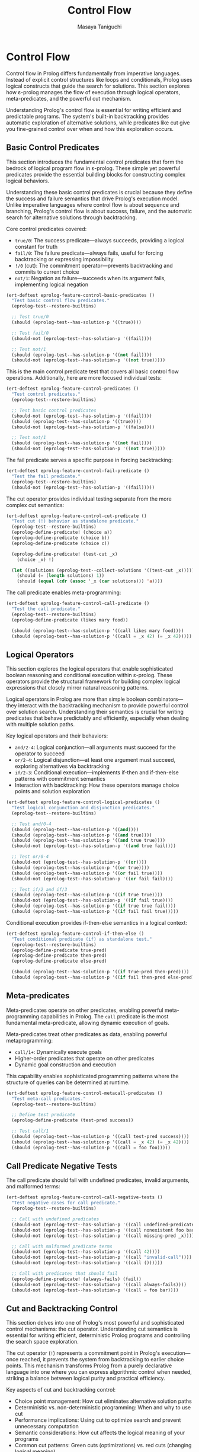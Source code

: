 #+TITLE: Control Flow
#+AUTHOR: Masaya Taniguchi
#+PROPERTY: header-args:emacs-lisp :tangle yes

* Control Flow

Control flow in Prolog differs fundamentally from imperative languages. Instead of explicit control structures like loops and conditionals, Prolog uses logical constructs that guide the search for solutions. This section explores how ε-prolog manages the flow of execution through logical operators, meta-predicates, and the powerful cut mechanism.

Understanding Prolog's control flow is essential for writing efficient and predictable programs. The system's built-in backtracking provides automatic exploration of alternative solutions, while predicates like cut give you fine-grained control over when and how this exploration occurs.

** Basic Control Predicates

This section introduces the fundamental control predicates that form the bedrock of logical program flow in ε-prolog. These simple yet powerful predicates provide the essential building blocks for constructing complex logical behaviors.

Understanding these basic control predicates is crucial because they define the success and failure semantics that drive Prolog's execution model. Unlike imperative languages where control flow is about sequence and branching, Prolog's control flow is about success, failure, and the automatic search for alternative solutions through backtracking.

Core control predicates covered:
- ~true/0~: The success predicate—always succeeds, providing a logical constant for truth
- ~fail/0~: The failure predicate—always fails, useful for forcing backtracking or expressing impossibility  
- ~!/0~ (cut): The commitment operator—prevents backtracking and commits to current choice
- ~not/1~: Negation as failure—succeeds when its argument fails, implementing logical negation

#+BEGIN_SRC emacs-lisp
(ert-deftest eprolog-feature-control-basic-predicates ()
  "Test basic control flow predicates."
  (eprolog-test--restore-builtins)
  
  ;; Test true/0
  (should (eprolog-test--has-solution-p '((true))))
  
  ;; Test fail/0  
  (should-not (eprolog-test--has-solution-p '((fail))))
  
  ;; Test not/1
  (should (eprolog-test--has-solution-p '((not fail))))
  (should-not (eprolog-test--has-solution-p '((not true)))))
#+END_SRC

This is the main control predicate test that covers all basic control flow operations. Additionally, here are more focused individual tests:

#+BEGIN_SRC emacs-lisp
(ert-deftest eprolog-feature-control-predicates ()
  "Test control predicates."
  (eprolog-test--restore-builtins)
  
  ;; Test basic control predicates
  (should-not (eprolog-test--has-solution-p '((fail))))
  (should (eprolog-test--has-solution-p '((true))))
  (should-not (eprolog-test--has-solution-p '((false))))
  
  ;; Test not/1
  (should (eprolog-test--has-solution-p '((not fail))))
  (should-not (eprolog-test--has-solution-p '((not true)))))
#+END_SRC

The fail predicate serves a specific purpose in forcing backtracking:

#+BEGIN_SRC emacs-lisp
(ert-deftest eprolog-feature-control-fail-predicate ()
  "Test the fail predicate."
  (eprolog-test--restore-builtins)
  (should-not (eprolog-test--has-solution-p '((fail)))))
#+END_SRC

The cut operator provides individual testing separate from the more complex cut semantics:

#+BEGIN_SRC emacs-lisp
(ert-deftest eprolog-feature-control-cut-predicate ()
  "Test cut (!) behavior as standalone predicate."
  (eprolog-test--restore-builtins)
  (eprolog-define-predicate! (choice a))
  (eprolog-define-predicate (choice b))
  (eprolog-define-predicate (choice c))
  
  (eprolog-define-predicate! (test-cut _x)
    (choice _x) !)
  
  (let ((solutions (eprolog-test--collect-solutions '((test-cut _x)))))
    (should (= (length solutions) 1))
    (should (equal (cdr (assoc '_x (car solutions))) 'a))))
#+END_SRC

The call predicate enables meta-programming:

#+BEGIN_SRC emacs-lisp
(ert-deftest eprolog-feature-control-call-predicate ()
  "Test the call predicate."
  (eprolog-test--restore-builtins)
  (eprolog-define-predicate (likes mary food))
  
  (should (eprolog-test--has-solution-p '((call likes mary food))))
  (should (eprolog-test--has-solution-p '((call = _x 42) (= _x 42)))))
#+END_SRC

** Logical Operators

This section explores the logical operators that enable sophisticated boolean reasoning and conditional execution within ε-prolog. These operators provide the structural framework for building complex logical expressions that closely mirror natural reasoning patterns.

Logical operators in Prolog are more than simple boolean combinators—they interact with the backtracking mechanism to provide powerful control over solution search. Understanding their semantics is crucial for writing predicates that behave predictably and efficiently, especially when dealing with multiple solution paths.

Key logical operators and their behaviors:
- ~and/2-4~: Logical conjunction—all arguments must succeed for the operator to succeed
- ~or/2-4~: Logical disjunction—at least one argument must succeed, exploring alternatives via backtracking  
- ~if/2-3~: Conditional execution—implements if-then and if-then-else patterns with commitment semantics
- Interaction with backtracking: How these operators manage choice points and solution exploration

#+BEGIN_SRC emacs-lisp
(ert-deftest eprolog-feature-control-logical-predicates ()
  "Test logical conjunction and disjunction predicates."
  (eprolog-test--restore-builtins)
  
  ;; Test and/0-4
  (should (eprolog-test--has-solution-p '((and))))
  (should (eprolog-test--has-solution-p '((and true))))
  (should (eprolog-test--has-solution-p '((and true true))))
  (should-not (eprolog-test--has-solution-p '((and true fail))))
  
  ;; Test or/0-4
  (should-not (eprolog-test--has-solution-p '((or))))
  (should (eprolog-test--has-solution-p '((or true))))
  (should (eprolog-test--has-solution-p '((or fail true))))
  (should-not (eprolog-test--has-solution-p '((or fail fail))))
  
  ;; Test if/2 and if/3
  (should (eprolog-test--has-solution-p '((if true true))))
  (should-not (eprolog-test--has-solution-p '((if fail true))))
  (should (eprolog-test--has-solution-p '((if true true fail))))
  (should (eprolog-test--has-solution-p '((if fail fail true)))))
#+END_SRC

Conditional execution provides if-then-else semantics in a logical context:

#+BEGIN_SRC emacs-lisp
(ert-deftest eprolog-feature-control-if-then-else ()
  "Test conditional predicate (if) as standalone test."
  (eprolog-test--restore-builtins)
  (eprolog-define-predicate true-pred)
  (eprolog-define-predicate then-pred)
  (eprolog-define-predicate else-pred)
  
  (should (eprolog-test--has-solution-p '((if true-pred then-pred))))
  (should (eprolog-test--has-solution-p '((if fail then-pred else-pred)))))
#+END_SRC

** Meta-predicates

Meta-predicates operate on other predicates, enabling powerful meta-programming capabilities in Prolog. The ~call~ predicate is the most fundamental meta-predicate, allowing dynamic execution of goals.

Meta-predicates treat other predicates as data, enabling powerful metaprogramming:
- ~call/1+~: Dynamically execute goals
- Higher-order predicates that operate on other predicates
- Dynamic goal construction and execution

This capability enables sophisticated programming patterns where the structure of queries can be determined at runtime.

#+BEGIN_SRC emacs-lisp
(ert-deftest eprolog-feature-control-metacall-predicates ()
  "Test meta-call predicates."
  (eprolog-test--restore-builtins)
  
  ;; Define test predicate
  (eprolog-define-predicate (test-pred success))
  
  ;; Test call/1
  (should (eprolog-test--has-solution-p '((call test-pred success))))
  (should (eprolog-test--has-solution-p '((call = _x 42) (= _x 42))))
  (should (eprolog-test--has-solution-p '((call = foo foo)))))
#+END_SRC

** Call Predicate Negative Tests

The call predicate should fail with undefined predicates, invalid arguments, and malformed terms:

#+BEGIN_SRC emacs-lisp
(ert-deftest eprolog-feature-control-call-negative-tests ()
  "Test negative cases for call predicate."
  (eprolog-test--restore-builtins)
  
  ;; Call with undefined predicates
  (should-not (eprolog-test--has-solution-p '((call undefined-predicate))))
  (should-not (eprolog-test--has-solution-p '((call nonexistent foo bar))))
  (should-not (eprolog-test--has-solution-p '((call missing-pred _x))))
  
  ;; Call with malformed predicate terms
  (should-not (eprolog-test--has-solution-p '((call 42))))
  (should-not (eprolog-test--has-solution-p '((call "invalid-call"))))
  (should-not (eprolog-test--has-solution-p '((call ())))))
  
  ;; Call with predicates that should fail
  (eprolog-define-predicate! (always-fails) (fail))
  (should-not (eprolog-test--has-solution-p '((call always-fails))))
  (should-not (eprolog-test--has-solution-p '((call = foo bar))))
#+END_SRC

** Cut and Backtracking Control

This section delves into one of Prolog's most powerful and sophisticated control mechanisms: the cut operator. Understanding cut semantics is essential for writing efficient, deterministic Prolog programs and controlling the search space exploration.

The cut operator (~!~) represents a commitment point in Prolog's execution—once reached, it prevents the system from backtracking to earlier choice points. This mechanism transforms Prolog from a purely declarative language into one where you can express algorithmic control when needed, striking a balance between logical purity and practical efficiency.

Key aspects of cut and backtracking control:
- Choice point management: How cut eliminates alternative solution paths
- Deterministic vs. non-deterministic programming: When and why to use cut
- Performance implications: Using cut to optimize search and prevent unnecessary computation
- Semantic considerations: How cut affects the logical meaning of your programs
- Common cut patterns: Green cuts (optimizations) vs. red cuts (changing logical meaning)

#+BEGIN_SRC emacs-lisp
(ert-deftest eprolog-feature-control-cut-semantics ()
  "Test cut (!) semantics."
  (eprolog-test--restore-builtins)
  
  ;; Define choice predicates
  (eprolog-define-predicate! (choice a))
  (eprolog-define-predicate (choice b))
  (eprolog-define-predicate (choice c))
  
  ;; Test without cut
  (let ((solutions (eprolog-test--collect-solutions '((choice _x)))))
    (should (= (length solutions) 3)))
  
  ;; Define predicate with cut
  (eprolog-define-predicate! (first-choice _x)
    (choice _x) !)
  
  ;; Test with cut
  (let ((solutions (eprolog-test--collect-solutions '((first-choice _x)))))
    (should (= (length solutions) 1))
    (should (equal (cdr (assoc '_x (car solutions))) 'a))))
#+END_SRC

The repeat predicate creates infinite choice points, useful for implementing loops:

#+BEGIN_SRC emacs-lisp
(ert-deftest eprolog-feature-control-repeat-predicate ()
  "Test repeat predicate for infinite choice points."
  (eprolog-test--restore-builtins)
  
  ;; Test repeat with cut (should succeed once)
  (let ((counter 0))
    (eprolog-define-predicate (test-repeat-usage)
      (repeat)
      (lisp! (setq counter (1+ counter)))
      (lispp (>= counter 3))
      !)
    (should (eprolog-test--has-solution-p '((test-repeat-usage))))
    (should (= counter 3))))
#+END_SRC

** Cut (!) Negative Tests

The cut predicate controls backtracking, and these tests verify proper failure behavior in cut-controlled branches:

#+BEGIN_SRC emacs-lisp
(ert-deftest eprolog-feature-control-cut-negative-tests ()
  "Test negative cases for cut (!) predicate."
  (eprolog-test--restore-builtins)
  
  ;; Cut preventing backtracking to failing alternatives
  (eprolog-define-predicate! (test-cut-fail _x)
    (= _x a)
    !
    (fail))
  (eprolog-define-predicate (test-cut-fail _x)
    (= _x b))
  
  ;; Should fail because cut prevents backtracking to second clause
  (should-not (eprolog-test--has-solution-p '((test-cut-fail _x))))
  
  ;; Cut with impossible subsequent goals
  (eprolog-define-predicate! (cut-then-impossible _x)
    (= _x success)
    !
    (= _x failure))
  
  (should-not (eprolog-test--has-solution-p '((cut-then-impossible _x))))
  
  ;; Cut preventing recovery from failed branch
  (eprolog-define-predicate! (cut-branch-fail)
    !
    (fail))
  
  (should-not (eprolog-test--has-solution-p '((cut-branch-fail)))))
#+END_SRC

** Advanced Control Flow Error Cases

This section comprehensively tests the robustness and reliability of ε-prolog's control flow mechanisms under challenging conditions, including deep nesting, error propagation, and edge cases that stress the limits of the system.

Robust error handling in control flow is crucial for building reliable logical programs that gracefully handle exceptional conditions. These tests verify that the control mechanisms maintain logical consistency and fail appropriately under stress, rather than causing system instability or unpredictable behavior.

*** Deep Nesting Tests

These tests explore the behavior of deeply nested control structures, verifying that the system can handle complex nested logical expressions without stack overflow or performance degradation.

#+BEGIN_SRC emacs-lisp
(ert-deftest eprolog-feature-control-deep-nesting ()
  "Test deeply nested control structures."
  (eprolog-test--restore-builtins)
  
  ;; Test deeply nested if-then-else (5 levels)
  (should (eprolog-test--has-solution-p 
    '((if true 
          (if true 
              (if true 
                  (if true 
                      (if true true fail))
                  fail)
              fail)
          fail))))
  
  ;; Test deeply nested and/or combinations  
  (should (eprolog-test--has-solution-p
    '((and (or true fail)
           (and (or fail true)
                (and true true))))))
  
  ;; Test failure in deep nesting
  (should-not (eprolog-test--has-solution-p
    '((if true
          (if true
              (if fail true fail))))))
#+END_SRC

*** Meta-predicate Error Handling

This subsection tests the error handling capabilities of meta-predicates like ~call/1~, ensuring they properly handle malformed goals, undefined predicates, and invalid argument types.

#+BEGIN_SRC emacs-lisp
(ert-deftest eprolog-feature-control-meta-predicate-errors ()
  "Test error handling in meta-predicates like call/1."
  (eprolog-test--restore-builtins)
  
  ;; Test call with malformed goals
  (should-not (eprolog-test--has-solution-p '((call ()))))
  (should-not (eprolog-test--has-solution-p '((call (())))))
  
  ;; Test call with invalid predicate structures
  (should-not (eprolog-test--has-solution-p '((call (123 invalid)))))
  (should-not (eprolog-test--has-solution-p '((call ("string" predicate)))))
  
  ;; Test nested call failures
  (should-not (eprolog-test--has-solution-p '((call (call (call fail))))))
  
  ;; Test call with complex invalid structures
  (should-not (eprolog-test--has-solution-p '((call ((nested) (invalid) (structure))))))
  
  ;; Test call with unbound variables that can't be resolved
  (should-not (eprolog-test--has-solution-p '((call _undefined_goal)))))
#+END_SRC

*** Cut Interaction Edge Cases

This subsection explores complex interactions between the cut operator and other control flow constructs, testing how cuts behave within nested logical structures and conditional expressions.

#+BEGIN_SRC emacs-lisp
(ert-deftest eprolog-feature-control-cut-interaction-edge-cases ()
  "Test cut behavior in complex interaction scenarios."
  (eprolog-test--restore-builtins)
  
  ;; Test cut with negation
  (eprolog-define-predicate (cut-with-not)
    (not fail)
    !)
  (should (eprolog-test--has-solution-p '((cut-with-not))))
  
  ;; Test cut scope in nested structures
  (eprolog-define-predicate (nested-cut-test _x)
    (or (and (= _x 1) !)
        (= _x 2)))
  
  (let ((solutions (eprolog-test--collect-solutions '((nested-cut-test _x)))))
    ;; Cut should prevent backtracking to _x = 2
    (should (= (length solutions) 1))
    (should (= (cdr (assoc '_x (car solutions))) 1)))
  
  ;; Test cut in conditional structures
  (eprolog-define-predicate (cut-in-if _result)
    (if true (and (= _result success) !) (= _result failure)))
  
  (should (eprolog-test--has-solution-p '((cut-in-if success))))
  (should-not (eprolog-test--has-solution-p '((cut-in-if failure)))))
#+END_SRC

*** Logical Operator Edge Cases

These tests verify the robustness of logical operators when presented with invalid arguments, edge cases in boolean logic, and complex nested combinations that stress the evaluation system.

#+BEGIN_SRC emacs-lisp
(ert-deftest eprolog-feature-control-logical-operators-edge-cases ()
  "Test edge cases in logical operators."
  (eprolog-test--restore-builtins)
  
  ;; Test and/or with invalid arguments
  (should-not (eprolog-test--has-solution-p '((and 123))))
  (should-not (eprolog-test--has-solution-p '((or "invalid"))))
  (should-not (eprolog-test--has-solution-p '((and (invalid structure)))))
  
  ;; Test nested logical operations with mixed success/failure
  (should-not (eprolog-test--has-solution-p
    '((and (or true fail) 
           (or fail fail)))))
  
  ;; Test short-circuit behavior in and/or
  (eprolog-define-predicate (should-not-reach))
  (should-not (eprolog-test--has-solution-p
    '((and fail (should-not-reach)))))
  
  (should (eprolog-test--has-solution-p
    '((or true (should-not-reach)))))
  
  ;; Test complex logical combinations
  (should (eprolog-test--has-solution-p
    '((or (and fail true)
          (and true (or fail true)))))))
#+END_SRC

** Conclusion

This comprehensive collection of control flow tests demonstrates ε-prolog's sophisticated handling of logical program flow. From basic success and failure predicates to complex cut semantics and meta-programming capabilities, these tests verify that the control mechanisms work reliably across a wide range of scenarios.

The control flow predicates form the backbone of logical programming, enabling elegant expression of complex logical relationships while maintaining the declarative nature that makes Prolog so powerful for reasoning tasks.